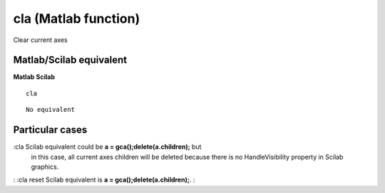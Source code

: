 


cla (Matlab function)
=====================

Clear current axes



Matlab/Scilab equivalent
~~~~~~~~~~~~~~~~~~~~~~~~
**Matlab** **Scilab**

::

    cla



::

    No equivalent




Particular cases
~~~~~~~~~~~~~~~~

:cla Scilab equivalent could be **a = gca();delete(a.children);** but
  in this case, all current axes children will be deleted because there
  is no HandleVisibility property in Scilab graphics.
: :cla reset Scilab equivalent is **a = gca();delete(a.children);**.
:



